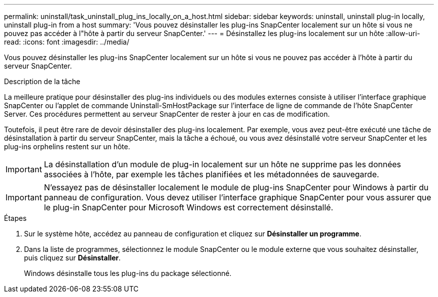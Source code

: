 ---
permalink: uninstall/task_uninstall_plug_ins_locally_on_a_host.html 
sidebar: sidebar 
keywords: uninstall, uninstall plug-in locally, uninstall plug-in from a host 
summary: 'Vous pouvez désinstaller les plug-ins SnapCenter localement sur un hôte si vous ne pouvez pas accéder à l"hôte à partir du serveur SnapCenter.' 
---
= Désinstallez les plug-ins localement sur un hôte
:allow-uri-read: 
:icons: font
:imagesdir: ../media/


[role="lead"]
Vous pouvez désinstaller les plug-ins SnapCenter localement sur un hôte si vous ne pouvez pas accéder à l'hôte à partir du serveur SnapCenter.

.Description de la tâche
La meilleure pratique pour désinstaller des plug-ins individuels ou des modules externes consiste à utiliser l'interface graphique SnapCenter ou l'applet de commande Uninstall-SmHostPackage sur l'interface de ligne de commande de l'hôte SnapCenter Server. Ces procédures permettent au serveur SnapCenter de rester à jour en cas de modification.

Toutefois, il peut être rare de devoir désinstaller des plug-ins localement. Par exemple, vous avez peut-être exécuté une tâche de désinstallation à partir du serveur SnapCenter, mais la tâche a échoué, ou vous avez désinstallé votre serveur SnapCenter et les plug-ins orphelins restent sur un hôte.


IMPORTANT: La désinstallation d'un module de plug-in localement sur un hôte ne supprime pas les données associées à l'hôte, par exemple les tâches planifiées et les métadonnées de sauvegarde.


IMPORTANT: N'essayez pas de désinstaller localement le module de plug-ins SnapCenter pour Windows à partir du panneau de configuration. Vous devez utiliser l'interface graphique SnapCenter pour vous assurer que le plug-in SnapCenter pour Microsoft Windows est correctement désinstallé.

.Étapes
. Sur le système hôte, accédez au panneau de configuration et cliquez sur *Désinstaller un programme*.
. Dans la liste de programmes, sélectionnez le module SnapCenter ou le module externe que vous souhaitez désinstaller, puis cliquez sur *Désinstaller*.
+
Windows désinstalle tous les plug-ins du package sélectionné.



